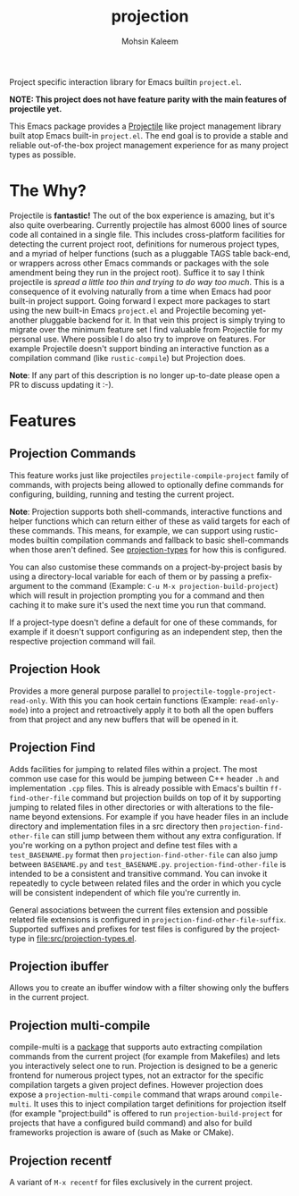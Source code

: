 #+TITLE: projection
#+AUTHOR: Mohsin Kaleem
# LocalWords: pluggable ibuffer

#+html: <p align="right">
#+html: <a href="https://github.com/mohkale/projection" alt="lint" style="margin-right: 4px;"><img src="https://github.com/mohkale/projection/actions/workflows/lint.yml/badge.svg" /></a>
#+html: <a href="https://github.com/mohkale/projection" alt="test" style="margin-right: 4px;"><img src="https://github.com/mohkale/projection/actions/workflows/test.yml/badge.svg" /></a>
#+html: <a href="https://melpa.org/#/projection"><img align="center" alt="MELPA" src="https://melpa.org/packages/projection.svg"/></a>
#+html: </p>

Project specific interaction library for Emacs builtin ~project.el~.

*NOTE: This project does not have feature parity with the main features of projectile
yet.*

This Emacs package provides a [[https://github.com/bbatsov/projectile][Projectile]] like project management library built atop
Emacs built-in ~project.el~. The end goal is to provide a stable and reliable
out-of-the-box project management experience for as many project types as possible.

* The Why?
  Projectile is *fantastic!* The out of the box experience is amazing, but it's also
  quite overbearing. Currently projectile has almost 6000 lines of source code all
  contained in a single file. This includes cross-platform facilities for detecting
  the current project root, definitions for numerous project types, and a myriad of
  helper functions (such as a pluggable TAGS table back-end, or wrappers across other
  Emacs commands or packages with the sole amendment being they run in the project
  root). Suffice it to say I think projectile is /spread a little too thin and trying
  to do way too much/. This is a consequence of it evolving naturally from a time when
  Emacs had poor built-in project support. Going forward I expect more packages to
  start using the new built-in Emacs ~project.el~ and Projectile becoming yet-another
  pluggable backend for it. In that vein this project is simply trying to migrate
  over the minimum feature set I find valuable from Projectile for my personal use.
  Where possible I do also try to improve on features. For example Projectile doesn't
  support binding an interactive function as a compilation command (like
  ~rustic-compile~) but Projection does.

  *Note*: If any part of this description is no longer up-to-date please open a PR to
  discuss updating it :-).

* Features
** Projection Commands
   This feature works just like projectiles ~projectile-compile-project~ family of
   commands, with projects being allowed to optionally define commands for
   configuring, building, running and testing the current project.

   *Note*: Projection supports both shell-commands, interactive functions and helper
   functions which can return either of these as valid targets for each of these
   commands. This means, for example, we can support using rustic-modes builtin
   compilation commands and fallback to basic shell-commands when those aren't
   defined. See [[file:src/projection-types.el][projection-types]] for how this is configured.

   You can also customise these commands on a project-by-project basis by using a
   directory-local variable for each of them or by passing a prefix-argument to the
   command (Example: ~C-u M-x projection-build-project~) which will result in projection
   prompting you for a command and then caching it to make sure it's used the next
   time you run that command.

   If a project-type doesn't define a default for one of these commands, for example
   if it doesn't support configuring as an independent step, then the respective
   projection command will fail.

** Projection Hook
   Provides a more general purpose parallel to ~projectile-toggle-project-read-only~.
   With this you can hook certain functions (Example: ~read-only-mode~) into a project
   and retroactively apply it to both all the open buffers from that project and any
   new buffers that will be opened in it.

** Projection Find
   Adds facilities for jumping to related files within a project. The most common use
   case for this would be jumping between C++ header ~.h~ and implementation ~.cpp~ files.
   This is already possible with Emacs's builtin =ff-find-other-file= command but
   projection builds on top of it by supporting jumping to related files in other
   directories or with alterations to the file-name beyond extensions. For example if
   you have header files in an include directory and implementation files in a src
   directory then =projection-find-other-file= can still jump between them without any
   extra configuration. If you're working on a python project and define test files
   with a ~test_BASENAME.py~ format then ~projection-find-other-file~ can also jump
   between ~BASENAME.py~ and ~test_BASENAME.py~. ~projection-find-other-file~ is intended to
   be a consistent and transitive command. You can invoke it repeatedly to cycle
   between related files and the order in which you cycle will be consistent
   independent of which file you're currently in.

   General associations between the current files extension and possible related file
   extensions is configured in =projection-find-other-file-suffix=. Supported suffixes
   and prefixes for test files is configured by the project-type in
   [[file:src/projection-types.el]].

** Projection ibuffer
   Allows you to create an ibuffer window with a filter showing only the buffers in
   the current project.

** Projection multi-compile
   compile-multi is a [[https://github.com/mohkale/compile-multi][package]] that supports auto extracting compilation commands from
   the current project (for example from Makefiles) and lets you interactively select
   one to run. Projection is designed to be a generic frontend for numerous project
   types, not an extractor for the specific compilation targets a given project
   defines. However projection does expose a ~projection-multi-compile~ command that
   wraps around ~compile-multi~. It uses this to inject compilation target definitions
   for projection itself (for example "project:build" is offered to run
   ~projection-build-project~ for projects that have a configured build command) and
   also for build frameworks projection is aware of (such as Make or CMake).

** Projection recentf
   A variant of =M-x recentf= for files exclusively in the current project.
